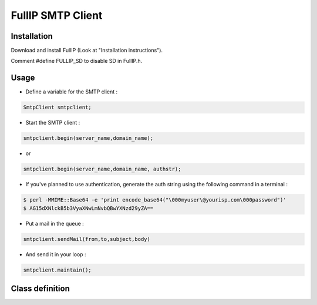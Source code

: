==================
FullIP SMTP Client
==================


Installation
============

Download and install FullIP (Look at "Installation instructions").

Comment #define FULLIP_SD to disable SD in FullIP.h.


Usage
=====

- Define a variable for the SMTP client :

.. code-block:: c

 SmtpClient smtpclient;

- Start the SMTP client :

.. code-block:: c

 smtpclient.begin(server_name,domain_name);

- or

.. code-block:: c

 smtpclient.begin(server_name,domain_name, authstr);

- If you've planned to use authentication, generate the auth string using the following command in a terminal :

.. code-block:: bash

 $ perl -MMIME::Base64 -e 'print encode_base64("\000myuser\@yourisp.com\000password")'
 $ AG15dXNlckB5b3VyaXNwLmNvbQBwYXNzd29yZA==

- Put a mail in the queue :

.. code-block:: c

 smtpclient.sendMail(from,to,subject,body)

- And send it in your loop :

.. code-block:: c

 smtpclient.maintain();


Class definition
================

.. doxygenclass:: SmtpClient
   :project: fullip
   :members:

